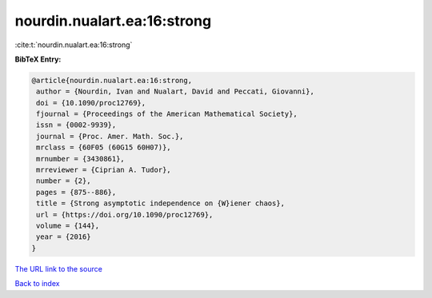 nourdin.nualart.ea:16:strong
============================

:cite:t:`nourdin.nualart.ea:16:strong`

**BibTeX Entry:**

.. code-block:: bibtex

   @article{nourdin.nualart.ea:16:strong,
    author = {Nourdin, Ivan and Nualart, David and Peccati, Giovanni},
    doi = {10.1090/proc12769},
    fjournal = {Proceedings of the American Mathematical Society},
    issn = {0002-9939},
    journal = {Proc. Amer. Math. Soc.},
    mrclass = {60F05 (60G15 60H07)},
    mrnumber = {3430861},
    mrreviewer = {Ciprian A. Tudor},
    number = {2},
    pages = {875--886},
    title = {Strong asymptotic independence on {W}iener chaos},
    url = {https://doi.org/10.1090/proc12769},
    volume = {144},
    year = {2016}
   }

`The URL link to the source <ttps://doi.org/10.1090/proc12769}>`__


`Back to index <../By-Cite-Keys.html>`__
